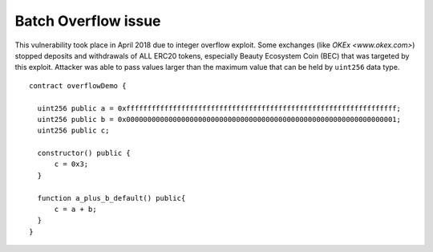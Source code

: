 ********************
Batch Overflow issue
********************

This vulnerability took place in April 2018 due to integer overflow exploit.
Some exchanges (like `OKEx <www.okex.com>`) stopped deposits and withdrawals of ALL ERC20 tokens,
especially Beauty Ecosystem Coin (BEC) that was targeted by this exploit.
Attacker was able to pass values larger than the maximum value that can be held by ``uint256`` data type.
::
  contract overflowDemo { 

    uint256 public a = 0xffffffffffffffffffffffffffffffffffffffffffffffffffffffffffffffff;
    uint256 public b = 0x0000000000000000000000000000000000000000000000000000000000000001;
    uint256 public c;

    constructor() public {
        c = 0x3;
    }
    
    function a_plus_b_default() public{
        c = a + b;
    }
  } 

